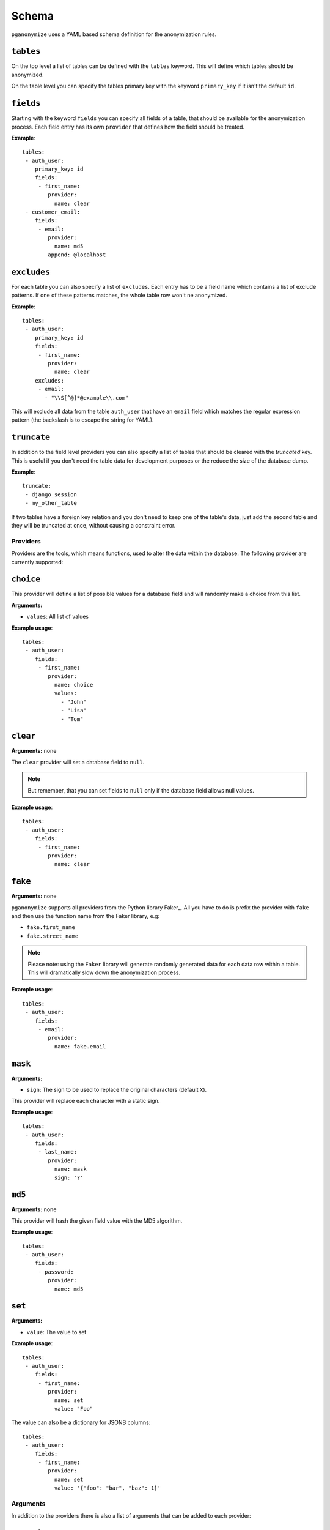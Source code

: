 Schema
======

``pganonymize`` uses a YAML based schema definition for the anonymization rules.

``tables``
~~~~~~~~~~

On the top level a list of tables can be defined with the ``tables`` keyword. This will define
which tables should be anonymized.

On the table level you can specify the tables primary key with the keyword ``primary_key`` if it
isn't the default ``id``.

``fields``
~~~~~~~~~~

Starting with the keyword ``fields`` you can specify all fields of a table, that should be available for the
anonymization process. Each field entry has its own ``provider`` that defines how the field should
be treated.

**Example**::

    tables:
     - auth_user:
        primary_key: id
        fields:
         - first_name:
            provider:
              name: clear
     - customer_email:
        fields:
         - email:
            provider:
              name: md5
            append: @localhost

``excludes``
~~~~~~~~~~~~

For each table you can also specify a list of ``excludes``. Each entry has to be a field name which contains
a list of exclude patterns. If one of these patterns matches, the whole table row won't ne anonymized.

**Example**::

    tables:
     - auth_user:
        primary_key: id
        fields:
         - first_name:
            provider:
              name: clear
        excludes:
         - email:
           - "\\S[^@]*@example\\.com"

This will exclude all data from the table ``auth_user`` that have an ``email`` field which matches the
regular expression pattern (the backslash is to escape the string for YAML).

``truncate``
~~~~~~~~~~~~

In addition to the field level providers you can also specify a list of tables that should be cleared with
the  `truncated` key. This is useful if you don't need the table data for development purposes or the reduce
the size of the database dump.

**Example**::

    truncate:
     - django_session
     - my_other_table

If two tables have a foreign key relation and you don't need to keep one of the table's data, just add the
second table and they will be truncated at once, without causing a constraint error.

Providers
---------

Providers are the tools, which means functions, used to alter the data within the database.
The following provider are currently supported:

``choice``
~~~~~~~~~~

This provider will define a list of possible values for a database field and will randomly make a choice
from this list.

**Arguments:**

* ``values``: All list of values

**Example usage**::

    tables:
     - auth_user:
        fields:
         - first_name:
            provider:
              name: choice
              values:
                - "John"
                - "Lisa"
                - "Tom"

``clear``
~~~~~~~~~

**Arguments:** none

The ``clear`` provider will set a database field to ``null``.

.. note::
   But remember, that you can set fields to ``null`` only if the database field allows null values.

**Example usage**::

    tables:
     - auth_user:
        fields:
         - first_name:
            provider:
              name: clear


``fake``
~~~~~~~~

**Arguments:** none

``pganonymize`` supports all providers from the Python library Faker_. All you have to do is prefix
the provider with ``fake`` and then use the function name from the Faker library, e.g:

* ``fake.first_name``
* ``fake.street_name``

.. note::
   Please note: using the ``Faker`` library will generate randomly generated data for each data row
   within a table. This will dramatically slow down the anonymization process.

**Example usage**::

    tables:
     - auth_user:
        fields:
         - email:
            provider:
              name: fake.email

``mask``
~~~~~~~~

**Arguments:**

* ``sign``: The sign to be used to replace the original characters (default ``X``).

This provider will replace each character with a static sign.

**Example usage**::

    tables:
     - auth_user:
        fields:
         - last_name:
            provider:
              name: mask
              sign: '?'


``md5``
~~~~~~~

**Arguments:** none

This provider will hash the given field value with the MD5 algorithm.

**Example usage**::

    tables:
     - auth_user:
        fields:
         - password:
            provider:
              name: md5


``set``
~~~~~~~

**Arguments:**

* ``value``: The value to set

**Example usage**::

    tables:
     - auth_user:
        fields:
         - first_name:
            provider:
              name: set
              value: "Foo"

The value can also be a dictionary for JSONB columns::

    tables:
     - auth_user:
        fields:
         - first_name:
            provider:
              name: set
              value: '{"foo": "bar", "baz": 1}'

Arguments
---------

In addition to the providers there is also a list of arguments that can be added to each provider:

``append``
~~~~~~~~~~

This argument will append a value at the end of the altered value:

**Example usage**::

    tables:
     - auth_user:
        fields:
         - email:
            provider:
              name: md5
            append: "@example.com"
